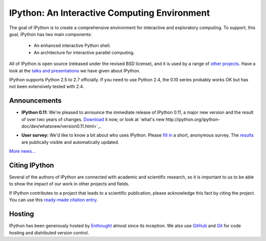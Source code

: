 =============================================
IPython: An Interactive Computing Environment
=============================================

The goal of IPython is to create a comprehensive environment for
interactive and exploratory computing.  To support, this goal, IPython
has two main components:

	- An enhanced interactive Python shell.
	- An architecture for interactive parallel computing.

All of IPython is open source (released under the revised BSD license), and it is
used by a range of `other projects <http://ipython.scipy.org/moin/About/Projects_Using_IPython>`_.
Have a look at the `talks and presentations <presentation.html>`_ we have given
about IPython.  

IPython supports Python 2.5 to 2.7 officially. If you need to use Python 2.4,
the 0.10 series probably works OK but has not been extensively tested with 2.4.

~~~~~~~~~~~~~
Announcements
~~~~~~~~~~~~~

- **IPython 0.11**: We're pleased to announce the immediate release of IPython
  0.11, a major new version and the result of over two years of changes.
  `Download <download.html>`_ it now, or look at `what's new
  http://ipython.org/ipython-doc/dev/whatsnew/version0.11.html>`_.
  
  .. image:: _static/ipy_0.11.png
  
- **User survey:** We'd like to know a bit about who uses IPython. Please
  `fill in <https://spreadsheets.google.com/viewform?formkey=dDMzREtNSk9pX282N3lxaXhiTmxyN0E6MQ>`_
  a short, anonymous survey. The `results <https://spreadsheets.google.com/spreadsheet/ccc?key=0AqIElKUDQl8tdDMzREtNSk9pX282N3lxaXhiTmxyN0E&hl=en_GB&authkey=CNOmu-QC#gid=0>`_
  are publically visible and automatically updated.
  
`More news... <news.html>`_


~~~~~~~~~~~~~~
Citing IPython
~~~~~~~~~~~~~~
Several of the authors of IPython are connected with academic and scientific
research, so it is important to us to be able to show the impact of our work in
other projects and fields.

If IPython contributes to a project that leads to a scientific publication,
please acknowledge this fact by citing the project. You can use this
`ready-made citation entry <citing.html>`_.


~~~~~~~
Hosting
~~~~~~~
IPython has been generously hosted by `Enthought <http://enthought.com/>`_ almost since its inception.  We also use `GitHub <http://github.com/>`_ and `Git <http://git-scm.com/>`_ for code hosting and distributed version control.


